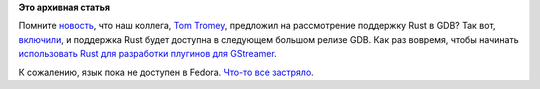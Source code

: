 .. title: GDB теперь поддерживает Rust!
.. slug: gdb-теперь-поддерживает-rust
.. date: 2016-06-07 18:39:07
.. tags:
.. category:
.. link:
.. description:
.. type: text
.. author: Peter Lemenkov

**Это архивная статья**


Помните
`новость </content/colaboratory-rust-первая-конференция-о-rust-в-Москве>`__,
что наш коллега, `Tom
Tromey <https://www.openhub.net/accounts/tromey>`__, предложил на
рассмотрение поддержку Rust в GDB? Так вот,
`включили <https://sourceware.org/git/gitweb.cgi?p=binutils-gdb.git;h=c44af4e>`__,
и поддержка Rust будет доступна в следующем большом релизе GDB. Как раз
вовремя, чтобы начинать `использовать Rust для разработки плугинов для
GStreamer <https://coaxion.net/blog/2016/05/writing-gstreamer-plugins-and-elements-in-rust/>`__.

К сожалению, язык пока не доступен в Fedora. `Что-то все
застряло <https://bugzilla.redhat.com/915043>`__.

